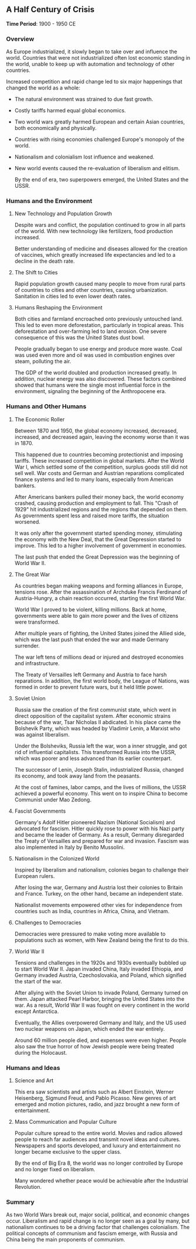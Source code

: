 ** A Half Century of Crisis
  
  *Time Period*: 1900 - 1950 CE
  
*** Overview
   
   As Europe industrialized, it slowly began to take over and influence the world. Countries that were not industrialized often lost economic standing in the world, unable to keep up with automation and technology of other countries.
   
   Increased competition and rapid change led to six major happenings that changed the world as a whole:
   
   - The natural environment was strained to due fast growth.
   - Costly tariffs harmed equal global economics.
   - Two world wars greatly harmed European and certain Asian countries, both economically and physically.
   - Countries with rising economies challenged Europe's monopoly of the world.
   - Nationalism and colonialism lost influence and weakened.
   - New world events caused the re-evaluation of liberalism and elitism.

     By the end of era, two superpowers emerged, the United States and the USSR.
     
*** Humans and the Environment
**** New Technology and Population Growth
    
    Despite wars and conflict, the population continued to grow in all parts of the world. With new technology like fertilizers, food production increased.
    
    Better understanding of medicine and diseases allowed for the creation of vaccines, which greatly increased life expectancies and led to a decline in the death rate.

**** The Shift to Cities
    
    Rapid population growth caused many people to move from rural parts of countries to cities and other countries, causing urbanization. Sanitation in cities led to even lower death rates.
    
**** Humans Reshaping the Environment
    
    Both cities and farmland encroached onto previously untouched land. This led to even more deforestation, particularly in tropical areas. This deforestation and over-farming led to land erosion. One severe consequence of this was the United States dust bowl.
    
    People gradually began to use energy and produce more waste. Coal was used even more and oil was used in combustion engines over steam, polluting the air.
    
    The GDP of the world doubled and production increased greatly. In addition, nuclear energy was also discovered. These factors combined showed that humans were the single most influential force in the environment, signaling the beginning of the Anthropocene era.
    
*** Humans and Other Humans
**** The Economic Roller 
    
    Between 1870 and 1950, the global economy increased, decreased, increased, and decreased again, leaving the economy worse than it was in 1870.

    This happened due to countries becoming protectionist and imposing tariffs. These increased competition in global markets. After the World War I, which settled some of the competition, surplus goods still did not sell well. War costs and German and Austrian reparations complicated finance systems and led to many loans, especially from American bankers.
    
    After Americans bankers pulled their money back, the world economy crashed, causing production and employment to fall. This "Crash of 1929" hit industrialized regions and the regions that depended on them. As governments spent less and raised more tariffs, the situation worsened.
    
    It was only after the government started spending money, stimulating the economy with the New Deal, that the Great Depression started to improve. This led to a higher involvement of government in economies.
    
    The last push that ended the Great Depression was the beginning of World War II.
    
**** The Great War
    
    As countries began making weapons and forming alliances in Europe, tensions rose. After the assassination of Archduke Francis Ferdinand of Austria-Hungry, a chain reaction occurred, starting the first World War.
    
    World War I proved to be violent, killing millions. Back at home, governments were able to gain more power and the lives of citizens were transformed.
    
    After multiple years of fighting, the United States joined the Allied side, which was the last push that ended the war and made Germany surrender.

    The war left tens of millions dead or injured and destroyed economies and infrastructure.
    
    The Treaty of Versailles left Germany and Austria to face harsh reparations. In addition, the first world body, the League of Nations, was formed in order to prevent future wars, but it held little power.
    
**** Soviet Union
    
    Russia saw the creation of the first communist state, which went in direct opposition of the capitalist system. After economic strains because of the war, Tsar Nicholas II abdicated. In his place came the Bolshevik Party, which was headed by Vladimir Lenin, a Marxist who was against liberalism.
    
    Under the Bolsheviks, Russia left the war, won a inner struggle, and got rid of influential capitalists. This transformed Russia into the USSR, which was poorer and less advanced than its earlier counterpart.
    
    The successor of Lenin, Joseph Stalin, industrialized Russia, changed its economy, and took away land from the peasants.
    
    At the cost of famines, labor camps, and the lives of millions, the USSR achieved a powerful economy. This went on to inspire China to become Communist under Mao Zedong.
    
**** Fascist Governments
    
    Germany's Adolf Hitler pioneered Nazism (National Socialism) and advocated for fascism. Hitler quickly rose to power with his Nazi party and became the leader of Germany. As a result, Germany disregarded the Treaty of Versailles and prepared for war and invasion. Fascism was also implemented in Italy by Benito Mussolini.

**** Nationalism in the Colonized World
    
    Inspired by liberalism and nationalism, colonies began to challenge their European rulers.
    
    After losing the war, Germany and Austria lost their colonies to Britain and France. Turkey, on the other hand, became an independent state.
    
    Nationalist movements empowered other vies for independence from countries such as India, countries in Africa, China, and Vietnam.
    
**** Challenges to Democracies
    
    Democracies were pressured to make voting more available to populations such as women, with New Zealand being the first to do this.
    
**** World War II
    
    Tensions and challenges in the 1920s and 1930s eventually bubbled up to start World War II. Japan invaded China, Italy invaded Ethiopia, and Germany invaded Austria, Czechoslovakia, and Poland, which signified the start of the war.

    After allying with the Soviet Union to invade Poland, Germany turned on them. Japan attacked Pearl Harbor, bringing the United States into the war. As a result, World War II was fought on every continent in the world except Antarctica.

    Eventually, the Allies overpowered Germany and Italy, and the US used two nuclear weapons on Japan, which ended the war entirely.
    
    Around 60 million people died, and expenses were even higher. People also saw the true horror of how Jewish people were being treated during the Holocaust.
    
*** Humans and Ideas
**** Science and Art
    
    This era saw scientists and artists such as Albert Einstein, Werner Heisenberg, Sigmund Freud, and Pablo Picasso. New genres of art emerged and motion pictures, radio, and jazz brought a new form of entertainment.
    
**** Mass Communication and Popular Culture
    
    Popular culture spread to the entire world. Movies and radios allowed people to reach far audiences and transmit novel ideas and cultures. Newspapers and sports developed, and luxury and entertainment no longer became exclusive to the upper class.
    
    By the end of Big Era 8, the world was no longer controlled by Europe and no longer fixed on liberalism.
    
    Many wondered whether peace would be achievable after the Industrial Revolution.

*** Summary
   
   As two World Wars break out, major social, political, and economic changes occur. Liberalism and rapid change is no longer seen as a goal by many, but nationalism continues to be a driving factor that challenges colonialism. The political concepts of communism and fascism emerge, with Russia and China being the main proponents of communism.
   

